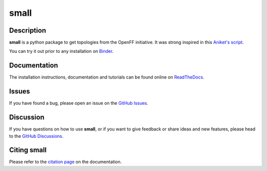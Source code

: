small
=======


Description
-----------

**small** is a python package to get topologies from the OpenFF initiative. It was strong inspired in this `Aniket's script <was highly inspired in https://github.com/aniketsh/OpenFF/blob/82a2b5803e36b72f3525e3b8631cf256fbd8e35a/openff_topology.py>`__.


You can try it out prior to any installation on `Binder <https://mybinder.org/v2/gh/ale94mleon/small/HEAD?labpath=%2Fdocs%2Fnotebooks%2F>`__.

Documentation
-------------

The installation instructions, documentation and tutorials can be found online on `ReadTheDocs <https://small.readthedocs.io/en/latest/>`_.

Issues
------

If you have found a bug, please open an issue on the `GitHub Issues <https://github.com/ale94mleon/small/issues>`_.

Discussion
----------

If you have questions on how to use **small**, or if you want to give feedback or share ideas and new features, please head to the `GitHub Discussions <https://github.com/ale94mleon/small/discussions>`_.

Citing **small**
------------------

Please refer to the `citation page <https://small.readthedocs.io/en/latest/source/citations.html>`__ on the documentation.
